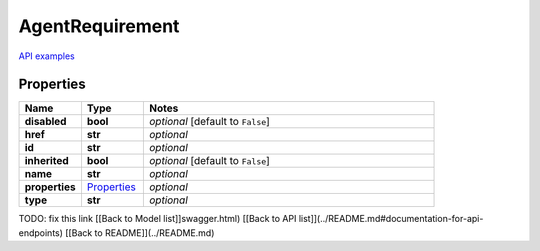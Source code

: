 AgentRequirement
#########

`API examples <../../teamcity_models/AgentRequirement.html>`_

Properties
----------
.. list-table::
   :widths: 15 15 70
   :header-rows: 1

   * - Name
     - Type
     - Notes
   * - **disabled**
     - **bool**
     - `optional` [default to ``False``]
   * - **href**
     - **str**
     - `optional` 
   * - **id**
     - **str**
     - `optional` 
   * - **inherited**
     - **bool**
     - `optional` [default to ``False``]
   * - **name**
     - **str**
     - `optional` 
   * - **properties**
     -  `Properties <./Properties.html>`_
     - `optional` 
   * - **type**
     - **str**
     - `optional` 


TODO: fix this link
[[Back to Model list]]swagger.html) [[Back to API list]](../README.md#documentation-for-api-endpoints) [[Back to README]](../README.md)


